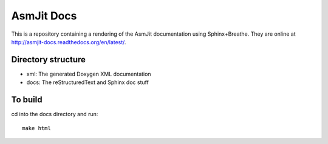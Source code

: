 AsmJit Docs
===========

This is a repository containing a rendering of the AsmJit documentation using Sphinx+Breathe. They are online at http://asmjit-docs.readthedocs.org/en/latest/.

Directory structure
*******************

- xml: The generated Doxygen XML documentation
- docs: The reStructuredText and Sphinx doc stuff

To build
********

cd into the docs directory and run::
   
   make html
